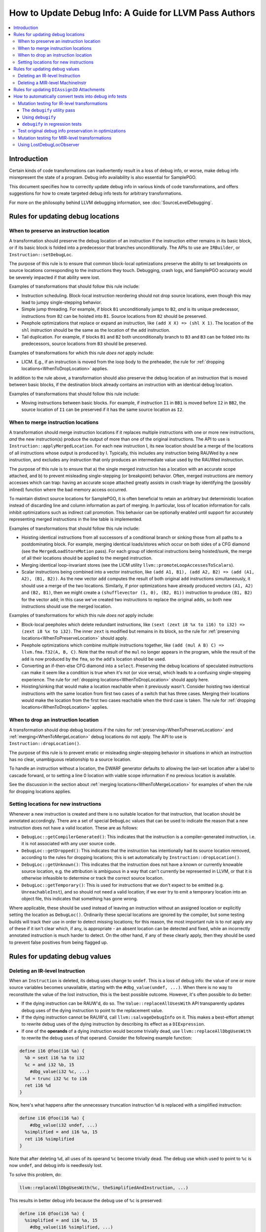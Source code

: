 =======================================================
How to Update Debug Info: A Guide for LLVM Pass Authors
=======================================================

.. contents::
   :local:

Introduction
============

Certain kinds of code transformations can inadvertently result in a loss of
debug info, or worse, make debug info misrepresent the state of a program. Debug
info availability is also essential for SamplePGO.

This document specifies how to correctly update debug info in various kinds of
code transformations, and offers suggestions for how to create targeted debug
info tests for arbitrary transformations.

For more on the philosophy behind LLVM debugging information, see
:doc:`SourceLevelDebugging`.

Rules for updating debug locations
==================================

.. _WhenToPreserveLocation:

When to preserve an instruction location
----------------------------------------

A transformation should preserve the debug location of an instruction if the
instruction either remains in its basic block, or if its basic block is folded
into a predecessor that branches unconditionally. The APIs to use are
``IRBuilder``, or ``Instruction::setDebugLoc``.

The purpose of this rule is to ensure that common block-local optimizations
preserve the ability to set breakpoints on source locations corresponding to
the instructions they touch. Debugging, crash logs, and SamplePGO accuracy
would be severely impacted if that ability were lost.

Examples of transformations that should follow this rule include:

* Instruction scheduling. Block-local instruction reordering should not drop
  source locations, even though this may lead to jumpy single-stepping
  behavior.

* Simple jump threading. For example, if block ``B1`` unconditionally jumps to
  ``B2``, *and* is its unique predecessor, instructions from ``B2`` can be
  hoisted into ``B1``. Source locations from ``B2`` should be preserved.

* Peephole optimizations that replace or expand an instruction, like ``(add X
  X) => (shl X 1)``. The location of the ``shl`` instruction should be the same
  as the location of the ``add`` instruction.

* Tail duplication. For example, if blocks ``B1`` and ``B2`` both
  unconditionally branch to ``B3`` and ``B3`` can be folded into its
  predecessors, source locations from ``B3`` should be preserved.

Examples of transformations for which this rule *does not* apply include:

* LICM. E.g., if an instruction is moved from the loop body to the preheader,
  the rule for :ref:`dropping locations<WhenToDropLocation>` applies.

In addition to the rule above, a transformation should also preserve the debug
location of an instruction that is moved between basic blocks, if the
destination block already contains an instruction with an identical debug
location.

Examples of transformations that should follow this rule include:

* Moving instructions between basic blocks. For example, if instruction ``I1``
  in ``BB1`` is moved before ``I2`` in ``BB2``, the source location of ``I1``
  can be preserved if it has the same source location as ``I2``.

.. _WhenToMergeLocation:

When to merge instruction locations
-----------------------------------

A transformation should merge instruction locations if it replaces multiple
instructions with one or more new instructions, *and* the new instruction(s)
produce the output of more than one of the original instructions. The API to use
is ``Instruction::applyMergedLocation``. For each new instruction I, its new
location should be a merge of the locations of all instructions whose output is
produced by I. Typically, this includes any instruction being RAUWed by a new
instruction, and excludes any instruction that only produces an intermediate
value used by the RAUWed instruction.

The purpose of this rule is to ensure that a) the single merged instruction
has a location with an accurate scope attached, and b) to prevent misleading
single-stepping (or breakpoint) behavior. Often, merged instructions are memory
accesses which can trap: having an accurate scope attached greatly assists in
crash triage by identifying the (possibly inlined) function where the bad
memory access occurred.

To maintain distinct source locations for SamplePGO, it is often beneficial to
retain an arbitrary but deterministic location instead of discarding line and
column information as part of merging. In particular, loss of location
information for calls inhibit optimizations such as indirect call promotion.
This behavior can be optionally enabled until support for accurately
representing merged instructions in the line table is implemented.

Examples of transformations that should follow this rule include:

* Hoisting identical instructions from all successors of a conditional branch
  or sinking those from all paths to a postdominating block. For example,
  merging identical loads/stores which occur on both sides of a CFG diamond
  (see the ``MergedLoadStoreMotion`` pass). For each group of identical
  instructions being hoisted/sunk, the merge of all their locations should be
  applied to the merged instruction.

* Merging identical loop-invariant stores (see the LICM utility
  ``llvm::promoteLoopAccessesToScalars``).

* Scalar instructions being combined into a vector instruction, like
  ``(add A1, B1), (add A2, B2) => (add (A1, A2), (B1, B2))``. As the new vector
  ``add`` computes the result of both original ``add`` instructions
  simultaneously, it should use a merge of the two locations. Similarly, if
  prior optimizations have already produced vectors ``(A1, A2)`` and
  ``(B2, B1)``, then we might create a ``(shufflevector (1, 0), (B2, B1))``
  instruction to produce ``(B1, B2)`` for the vector ``add``; in this case we've
  created two instructions to replace the original ``adds``, so both new
  instructions should use the merged location.

Examples of transformations for which this rule *does not* apply include:

* Block-local peepholes which delete redundant instructions, like
  ``(sext (zext i8 %x to i16) to i32) => (zext i8 %x to i32)``. The inner
  ``zext`` is modified but remains in its block, so the rule for
  :ref:`preserving locations<WhenToPreserveLocation>` should apply.

* Peephole optimizations which combine multiple instructions together, like
  ``(add (mul A B) C) => llvm.fma.f32(A, B, C)``. Note that the result of the
  ``mul`` no longer appears in the program, while the result of the ``add`` is
  now produced by the ``fma``, so the ``add``'s location should be used.

* Converting an if-then-else CFG diamond into a ``select``. Preserving the
  debug locations of speculated instructions can make it seem like a condition
  is true when it's not (or vice versa), which leads to a confusing
  single-stepping experience. The rule for
  :ref:`dropping locations<WhenToDropLocation>` should apply here.

* Hoisting/sinking that would make a location reachable when it previously
  wasn't. Consider hoisting two identical instructions with the same location
  from first two cases of a switch that has three cases. Merging their
  locations would make the location from the first two cases reachable when the
  third case is taken. The rule for
  :ref:`dropping locations<WhenToDropLocation>` applies.

.. _WhenToDropLocation:

When to drop an instruction location
------------------------------------

A transformation should drop debug locations if the rules for
:ref:`preserving<WhenToPreserveLocation>` and
:ref:`merging<WhenToMergeLocation>` debug locations do not apply. The API to
use is ``Instruction::dropLocation()``.

The purpose of this rule is to prevent erratic or misleading single-stepping
behavior in situations in which an instruction has no clear, unambiguous
relationship to a source location.

To handle an instruction without a location, the DWARF generator
defaults to allowing the last-set location after a label to cascade forward, or
to setting a line 0 location with viable scope information if no previous
location is available.

See the discussion in the section about
:ref:`merging locations<WhenToMergeLocation>` for examples of when the rule for
dropping locations applies.

.. _NewInstLocations:

Setting locations for new instructions
--------------------------------------

Whenever a new instruction is created and there is no suitable location for that
instruction, that location should be annotated accordingly. There are a set of
special ``DebugLoc`` values that can be used to indicate the reason that a new
instruction does not have a valid location. These are as follows:

* ``DebugLoc::getCompilerGenerated()``: This indicates that the instruction is a
  compiler-generated instruction, i.e. it is not associated with any user source
  code.

* ``DebugLoc::getDropped()``: This indicates that the instruction has
  intentionally had its source location removed, according to the rules for
  dropping locations; this is set automatically by
  ``Instruction::dropLocation()``.

* ``DebugLoc::getUnknown()``: This indicates that the instruction does not have
  a known or currently knowable source location, e.g. the attribution is ambiguous
  in a way that can't currently be represented in LLVM, or that it is otherwise
  infeasible to determine or track the correct source location.

* ``DebugLoc::getTemporary()``: This is used for instructions that we don't
  expect to be emitted (e.g. ``UnreachableInst``), and so should not need a valid
  location; if we ever try to emit a temporary location into an object file, this
  indicates that something has gone wrong.

Where applicable, these should be used instead of leaving an instruction without
an assigned location or explicitly setting the location as ``DebugLoc()``.
Ordinarily these special locations are ignored by the compiler, but some testing
builds will track their use in order to detect missing locations; for this
reason, the most important rule is to *not* apply any of these if it isn't clear
which, if any, is appropriate - an absent location can be detected and fixed,
while an incorrectly annotated instruction is much harder to detect. On the
other hand, if any of these clearly apply, then they should be used to prevent
false positives from being flagged up.

Rules for updating debug values
===============================

Deleting an IR-level Instruction
--------------------------------

When an ``Instruction`` is deleted, its debug uses change to ``undef``. This is
a loss of debug info: the value of one or more source variables becomes
unavailable, starting with the ``#dbg_value(undef, ...)``. When there is no
way to reconstitute the value of the lost instruction, this is the best
possible outcome. However, it's often possible to do better:

* If the dying instruction can be RAUW'd, do so. The
  ``Value::replaceAllUsesWith`` API transparently updates debug uses of the
  dying instruction to point to the replacement value.

* If the dying instruction cannot be RAUW'd, call ``llvm::salvageDebugInfo`` on
  it. This makes a best-effort attempt to rewrite debug uses of the dying
  instruction by describing its effect as a ``DIExpression``.

* If one of the **operands** of a dying instruction would become trivially
  dead, use ``llvm::replaceAllDbgUsesWith`` to rewrite the debug uses of that
  operand. Consider the following example function:

.. code-block:: llvm

  define i16 @foo(i16 %a) {
    %b = sext i16 %a to i32
    %c = and i32 %b, 15
      #dbg_value(i32 %c, ...)
    %d = trunc i32 %c to i16
    ret i16 %d
  }

Now, here's what happens after the unnecessary truncation instruction ``%d`` is
replaced with a simplified instruction:

.. code-block:: llvm

  define i16 @foo(i16 %a) {
      #dbg_value(i32 undef, ...)
    %simplified = and i16 %a, 15
    ret i16 %simplified
  }

Note that after deleting ``%d``, all uses of its operand ``%c`` become
trivially dead. The debug use which used to point to ``%c`` is now ``undef``,
and debug info is needlessly lost.

To solve this problem, do:

.. code-block:: cpp

  llvm::replaceAllDbgUsesWith(%c, theSimplifiedAndInstruction, ...)

This results in better debug info because the debug use of ``%c`` is preserved:

.. code-block:: llvm

  define i16 @foo(i16 %a) {
    %simplified = and i16 %a, 15
      #dbg_value(i16 %simplified, ...)
    ret i16 %simplified
  }

You may have noticed that ``%simplified`` is narrower than ``%c``: this is not
a problem, because ``llvm::replaceAllDbgUsesWith`` takes care of inserting the
necessary conversion operations into the DIExpressions of updated debug uses.

Deleting a MIR-level MachineInstr
---------------------------------

TODO

Rules for updating ``DIAssignID`` Attachments
=============================================

``DIAssignID`` metadata attachments are used by Assignment Tracking, which is
currently an experimental debug mode.

See :doc:`AssignmentTracking` for how to update them and for more info on
Assignment Tracking.

How to automatically convert tests into debug info tests
========================================================

.. _IRDebugify:

Mutation testing for IR-level transformations
---------------------------------------------

An IR test case for a transformation can, in many cases, be automatically
mutated to test debug info handling within that transformation. This is a
simple way to test for proper debug info handling.

The ``debugify`` utility pass
^^^^^^^^^^^^^^^^^^^^^^^^^^^^^

The ``debugify`` testing utility is just a pair of passes: ``debugify`` and
``check-debugify``.

The first applies synthetic debug information to every instruction of the
module, and the second checks that this DI is still available after an
optimization has occurred, reporting any errors/warnings while doing so.

The instructions are assigned sequentially increasing line locations, and are
immediately used by debug value records everywhere possible.

For example, here is a module before:

.. code-block:: llvm

   define void @f(i32* %x) {
   entry:
     %x.addr = alloca i32*, align 8
     store i32* %x, i32** %x.addr, align 8
     %0 = load i32*, i32** %x.addr, align 8
     store i32 10, i32* %0, align 4
     ret void
   }

and after running ``opt -debugify``:

.. code-block:: llvm

   define void @f(i32* %x) !dbg !6 {
   entry:
     %x.addr = alloca i32*, align 8, !dbg !12
       #dbg_value(i32** %x.addr, !9, !DIExpression(), !12)
     store i32* %x, i32** %x.addr, align 8, !dbg !13
     %0 = load i32*, i32** %x.addr, align 8, !dbg !14
       #dbg_value(i32* %0, !11, !DIExpression(), !14)
     store i32 10, i32* %0, align 4, !dbg !15
     ret void, !dbg !16
   }

   !llvm.dbg.cu = !{!0}
   !llvm.debugify = !{!3, !4}
   !llvm.module.flags = !{!5}

   !0 = distinct !DICompileUnit(language: DW_LANG_C, file: !1, producer: "debugify", isOptimized: true, runtimeVersion: 0, emissionKind: FullDebug, enums: !2)
   !1 = !DIFile(filename: "debugify-sample.ll", directory: "/")
   !2 = !{}
   !3 = !{i32 5}
   !4 = !{i32 2}
   !5 = !{i32 2, !"Debug Info Version", i32 3}
   !6 = distinct !DISubprogram(name: "f", linkageName: "f", scope: null, file: !1, line: 1, type: !7, isLocal: false, isDefinition: true, scopeLine: 1, isOptimized: true, unit: !0, retainedNodes: !8)
   !7 = !DISubroutineType(types: !2)
   !8 = !{!9, !11}
   !9 = !DILocalVariable(name: "1", scope: !6, file: !1, line: 1, type: !10)
   !10 = !DIBasicType(name: "ty64", size: 64, encoding: DW_ATE_unsigned)
   !11 = !DILocalVariable(name: "2", scope: !6, file: !1, line: 3, type: !10)
   !12 = !DILocation(line: 1, column: 1, scope: !6)
   !13 = !DILocation(line: 2, column: 1, scope: !6)
   !14 = !DILocation(line: 3, column: 1, scope: !6)
   !15 = !DILocation(line: 4, column: 1, scope: !6)
   !16 = !DILocation(line: 5, column: 1, scope: !6)

Using ``debugify``
^^^^^^^^^^^^^^^^^^

A simple way to use ``debugify`` is as follows:

.. code-block:: bash

  $ opt -debugify -pass-to-test -check-debugify sample.ll

This will inject synthetic DI to ``sample.ll`` run the ``pass-to-test`` and
then check for missing DI. The ``-check-debugify`` step can of course be
omitted in favor of more customizable FileCheck directives.

Some other ways to run debugify are available:

.. code-block:: bash

   # Same as the above example.
   $ opt -enable-debugify -pass-to-test sample.ll

   # Suppresses verbose debugify output.
   $ opt -enable-debugify -debugify-quiet -pass-to-test sample.ll

   # Prepend -debugify before and append -check-debugify -strip after
   # each pass on the pipeline (similar to -verify-each).
   $ opt -debugify-each -O2 sample.ll

In order for ``check-debugify`` to work, the DI must be coming from
``debugify``. Thus, modules with existing DI will be skipped.

``debugify`` can be used to test a backend, e.g:

.. code-block:: bash

   $ opt -debugify < sample.ll | llc -o -

There is also a MIR-level debugify pass that can be run before each backend
pass, see:
:ref:`Mutation testing for MIR-level transformations<MIRDebugify>`.

``debugify`` in regression tests
^^^^^^^^^^^^^^^^^^^^^^^^^^^^^^^^

The output of the ``debugify`` pass must be stable enough to use in regression
tests. Changes to this pass are not allowed to break existing tests.

.. note::

   Regression tests must be robust. Avoid hardcoding line/variable numbers in
   check lines. In cases where this can't be avoided (say, if a test wouldn't
   be precise enough), moving the test to its own file is preferred.

.. _MIRDebugify:

Test original debug info preservation in optimizations
------------------------------------------------------

In addition to automatically generating debug info, the checks provided by
the ``debugify`` utility pass can also be used to test the preservation of
pre-existing debug info metadata. It could be run as follows:

.. code-block:: bash

  # Run the pass by checking original Debug Info preservation.
  $ opt -verify-debuginfo-preserve -pass-to-test sample.ll

  # Check the preservation of original Debug Info after each pass.
  $ opt -verify-each-debuginfo-preserve -O2 sample.ll

Limit number of observed functions to speed up the analysis:

.. code-block:: bash

  # Test up to 100 functions (per compile unit) per pass.
  $ opt -verify-each-debuginfo-preserve -O2 -debugify-func-limit=100 sample.ll

Please do note that running ``-verify-each-debuginfo-preserve`` on big projects
could be heavily time consuming. Therefore, we suggest using
``-debugify-func-limit`` with a suitable limit number to prevent extremely long
builds.

Furthermore, there is a way to export the issues that have been found into
a JSON file as follows:

.. code-block:: bash

  $ opt -verify-debuginfo-preserve -verify-di-preserve-export=sample.json -pass-to-test sample.ll

and then use the ``llvm/utils/llvm-original-di-preservation.py`` script
to generate an HTML page with the issues reported in a more human readable form
as follows:

.. code-block:: bash

  $ llvm-original-di-preservation.py sample.json sample.html

Testing of original debug info preservation can be invoked from front-end level
as follows:

.. code-block:: bash

  # Test each pass.
  $ clang -Xclang -fverify-debuginfo-preserve -g -O2 sample.c

  # Test each pass and export the issues report into the JSON file.
  $ clang -Xclang -fverify-debuginfo-preserve -Xclang -fverify-debuginfo-preserve-export=sample.json -g -O2 sample.c

Please do note that there are some known false positives, for source locations
and debug record checking, so that will be addressed as a future work.

Mutation testing for MIR-level transformations
----------------------------------------------

A variant of the ``debugify`` utility described in
:ref:`Mutation testing for IR-level transformations<IRDebugify>` can be used
for MIR-level transformations as well: much like the IR-level pass,
``mir-debugify`` inserts sequentially increasing line locations to each
``MachineInstr`` in a ``Module``. And the MIR-level ``mir-check-debugify`` is
similar to IR-level ``check-debugify`` pass.

For example, here is a snippet before:

.. code-block:: llvm

  name:            test
  body:             |
    bb.1 (%ir-block.0):
      %0:_(s32) = IMPLICIT_DEF
      %1:_(s32) = IMPLICIT_DEF
      %2:_(s32) = G_CONSTANT i32 2
      %3:_(s32) = G_ADD %0, %2
      %4:_(s32) = G_SUB %3, %1

and after running ``llc -run-pass=mir-debugify``:

.. code-block:: llvm

  name:            test
  body:             |
    bb.0 (%ir-block.0):
      %0:_(s32) = IMPLICIT_DEF debug-location !12
      DBG_VALUE %0(s32), $noreg, !9, !DIExpression(), debug-location !12
      %1:_(s32) = IMPLICIT_DEF debug-location !13
      DBG_VALUE %1(s32), $noreg, !11, !DIExpression(), debug-location !13
      %2:_(s32) = G_CONSTANT i32 2, debug-location !14
      DBG_VALUE %2(s32), $noreg, !9, !DIExpression(), debug-location !14
      %3:_(s32) = G_ADD %0, %2, debug-location !DILocation(line: 4, column: 1, scope: !6)
      DBG_VALUE %3(s32), $noreg, !9, !DIExpression(), debug-location !DILocation(line: 4, column: 1, scope: !6)
      %4:_(s32) = G_SUB %3, %1, debug-location !DILocation(line: 5, column: 1, scope: !6)
      DBG_VALUE %4(s32), $noreg, !9, !DIExpression(), debug-location !DILocation(line: 5, column: 1, scope: !6)

By default, ``mir-debugify`` inserts ``DBG_VALUE`` instructions **everywhere**
it is legal to do so.  In particular, every (non-PHI) machine instruction that
defines a register must be followed by a ``DBG_VALUE`` use of that def.  If
an instruction does not define a register, but can be followed by a debug inst,
MIRDebugify inserts a ``DBG_VALUE`` that references a constant.  Insertion of
``DBG_VALUE``'s can be disabled by setting ``-debugify-level=locations``.

To run MIRDebugify once, simply insert ``mir-debugify`` into your ``llc``
invocation, like:

.. code-block:: bash

  # Before some other pass.
  $ llc -run-pass=mir-debugify,other-pass ...

  # After some other pass.
  $ llc -run-pass=other-pass,mir-debugify ...

To run MIRDebugify before each pass in a pipeline, use
``-debugify-and-strip-all-safe``. This can be combined with ``-start-before``
and ``-start-after``. For example:

.. code-block:: bash

  $ llc -debugify-and-strip-all-safe -run-pass=... <other llc args>
  $ llc -debugify-and-strip-all-safe -O1 <other llc args>

If you want to check it after each pass in a pipeline, use
``-debugify-check-and-strip-all-safe``. This can also be combined with
``-start-before`` and ``-start-after``. For example:

.. code-block:: bash

  $ llc -debugify-check-and-strip-all-safe -run-pass=... <other llc args>
  $ llc -debugify-check-and-strip-all-safe -O1 <other llc args>

To check all debug info from a test, use ``mir-check-debugify``, like:

.. code-block:: bash

  $ llc -run-pass=mir-debugify,other-pass,mir-check-debugify

To strip out all debug info from a test, use ``mir-strip-debug``, like:

.. code-block:: bash

  $ llc -run-pass=mir-debugify,other-pass,mir-strip-debug

It can be useful to combine ``mir-debugify``, ``mir-check-debugify`` and/or
``mir-strip-debug`` to identify backend transformations which break in
the presence of debug info. For example, to run the AArch64 backend tests
with all normal passes "sandwiched" in between MIRDebugify and
MIRStripDebugify mutation passes, run:

.. code-block:: bash

  $ llvm-lit test/CodeGen/AArch64 -Dllc="llc -debugify-and-strip-all-safe"

Using LostDebugLocObserver
--------------------------

TODO

